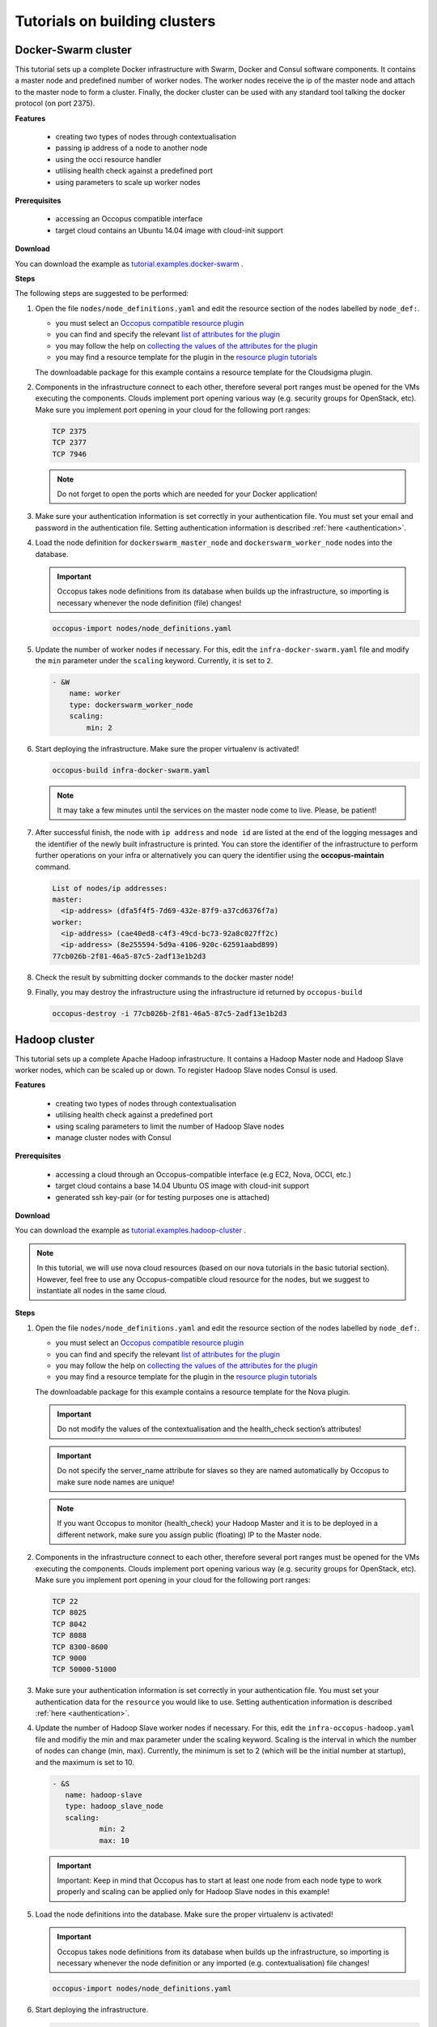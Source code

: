 .. _tutorial-building-clusters:

Tutorials on building clusters
==============================

Docker-Swarm cluster
~~~~~~~~~~~~~~~~~~~~

This tutorial sets up a complete Docker infrastructure with Swarm, Docker and Consul software components. It contains a master node and predefined number of worker nodes. The worker nodes receive the ip of the master node and attach to the master node to form a cluster. Finally, the docker cluster can be used with any standard tool talking the docker protocol (on port 2375).

**Features**

 - creating two types of nodes through contextualisation
 - passing ip address of a node to another node
 - using the occi resource handler
 - utilising health check against a predefined port
 - using parameters to scale up worker nodes

**Prerequisites**

 - accessing an Occopus compatible interface 
 - target cloud contains an Ubuntu 14.04 image with cloud-init support

**Download**

You can download the example as `tutorial.examples.docker-swarm <../../examples/docker-swarm.tgz>`_ .

**Steps**

The following steps are suggested to be performed:

#. Open the file ``nodes/node_definitions.yaml`` and edit the resource section of the nodes labelled by ``node_def:``.

   - you must select an `Occopus compatible resource plugin <clouds.html>`_ 
   - you can find and specify the relevant `list of attributes for the plugin <createinfra.html#resource>`_
   - you may follow the help on `collecting the values of the attributes for the plugin <createinfra.html#collecting-resource-attributes>`_
   - you may find a resource template for the plugin in the `resource plugin tutorials <tutorial-resource-plugins.html>`_

   The downloadable package for this example contains a resource template for the Cloudsigma plugin.

#. Components in the infrastructure connect to each other, therefore several port ranges must be opened for the VMs executing the components. Clouds implement port opening various way (e.g. security groups for OpenStack, etc). Make sure you implement port opening in your cloud for the following port ranges:

   .. code::

      TCP 2375 
      TCP 2377
      TCP 7946

   .. note:: 
       Do not forget to open the ports which are needed for your Docker application!

#. Make sure your authentication information is set correctly in your authentication file. You must set your email and password in the authentication file. Setting authentication information is described :ref:`here <authentication>`.

#. Load the node definition for ``dockerswarm_master_node`` and ``dockerswarm_worker_node`` nodes into the database.

   .. important::

      Occopus takes node definitions from its database when builds up the infrastructure, so importing is necessary whenever the node definition (file) changes!

   .. code::

      occopus-import nodes/node_definitions.yaml

#. Update the number of worker nodes if necessary. For this, edit the ``infra-docker-swarm.yaml`` file and modify the ``min`` parameter under the ``scaling`` keyword. Currently, it is set to ``2``.

   .. code::

     - &W
         name: worker
         type: dockerswarm_worker_node
         scaling:
             min: 2

#. Start deploying the infrastructure. Make sure the proper virtualenv is activated!

   .. code::

      occopus-build infra-docker-swarm.yaml

   .. note::

      It may take a few minutes until the services on the master node come to live. Please, be patient!

#. After successful finish, the node with ``ip address`` and ``node id`` are listed at the end of the logging messages and the identifier of the newly built infrastructure is printed. You can store the identifier of the infrastructure to perform further operations on your infra or alternatively you can query the identifier using the **occopus-maintain** command.

   .. code::

     List of nodes/ip addresses:
     master:
       <ip-address> (dfa5f4f5-7d69-432e-87f9-a37cd6376f7a)
     worker:
       <ip-address> (cae40ed8-c4f3-49cd-bc73-92a8c027ff2c)
       <ip-address> (8e255594-5d9a-4106-920c-62591aabd899)
     77cb026b-2f81-46a5-87c5-2adf13e1b2d3

#. Check the result by submitting docker commands to the docker master node!

#. Finally, you may destroy the infrastructure using the infrastructure id returned by ``occopus-build``

   .. code::

      occopus-destroy -i 77cb026b-2f81-46a5-87c5-2adf13e1b2d3

Hadoop cluster
~~~~~~~~~~~~~~

This tutorial sets up a complete Apache Hadoop infrastructure. It contains a Hadoop Master node and Hadoop Slave worker nodes, which can be scaled up or down. To register Hadoop Slave nodes Consul is used.

**Features**

 - creating two types of nodes through contextualisation
 - utilising health check against a predefined port
 - using scaling parameters to limit the number of Hadoop Slave nodes
 - manage cluster nodes with Consul

**Prerequisites**

 - accessing a cloud through an Occopus-compatible interface (e.g EC2, Nova, OCCI, etc.)
 - target cloud contains a base 14.04 Ubuntu OS image with cloud-init support
 - generated ssh key-pair (or for testing purposes one is attached)

**Download**

You can download the example as `tutorial.examples.hadoop-cluster <../../examples/hadoop-cluster.tgz>`_ .

.. note::

   In this tutorial, we will use nova cloud resources (based on our nova tutorials in the basic tutorial section). However, feel free to use any Occopus-compatible cloud resource for the nodes, but we suggest to instantiate all nodes in the same cloud.

**Steps**

#. Open the file ``nodes/node_definitions.yaml`` and edit the resource section of the nodes labelled by ``node_def:``.

   - you must select an `Occopus compatible resource plugin <clouds.html>`_ 
   - you can find and specify the relevant `list of attributes for the plugin <createinfra.html#resource>`_
   - you may follow the help on `collecting the values of the attributes for the plugin <createinfra.html#collecting-resource-attributes>`_
   - you may find a resource template for the plugin in the `resource plugin tutorials <tutorial-resource-plugins.html>`_

   The downloadable package for this example contains a resource template for the Nova plugin.

   .. important::

     Do not modify the values of the contextualisation and the health_check section’s attributes!
 
   .. important::

     Do not specify the server_name attribute for slaves so they are named automatically by Occopus to make sure node names are unique!
 
   .. note::

     If you want Occopus to monitor (health_check) your Hadoop Master and it is to be deployed in a different network, make sure you assign public (floating) IP to the Master node.

#. Components in the infrastructure connect to each other, therefore several port ranges must be opened for the VMs executing the components. Clouds implement port opening various way (e.g. security groups for OpenStack, etc). Make sure you implement port opening in your cloud for the following port ranges:

   .. code::

      TCP 22
      TCP 8025
      TCP 8042
      TCP 8088
      TCP 8300-8600
      TCP 9000
      TCP 50000-51000
 
#. Make sure your authentication information is set correctly in your authentication file. You must set your authentication data for the ``resource`` you would like to use. Setting authentication information is described :ref:`here <authentication>`.

#. Update the number of Hadoop Slave worker nodes if necessary. For this, edit the ``infra-occopus-hadoop.yaml`` file and modifiy the min and max parameter under the scaling keyword. Scaling is the interval in which the number of nodes can change (min, max). Currently, the minimum is set to 2 (which will be the initial number at startup), and the maximum is set to 10.

   .. code::

     - &S
    	name: hadoop-slave
    	type: hadoop_slave_node
    	scaling:
        	min: 2
        	max: 10
 
   .. important::

     Important: Keep in mind that Occopus has to start at least one node from each node type to work properly and scaling can be applied only for Hadoop Slave nodes in this example!

#. Load the node definitions into the database. Make sure the proper virtualenv is activated!

   .. important::

      Occopus takes node definitions from its database when builds up the infrastructure, so importing is necessary whenever the node definition or any imported (e.g. contextualisation) file changes!

   .. code::

      occopus-import nodes/node_definitions.yaml

#. Start deploying the infrastructure.

   .. code::

      occopus-build infra-hadoop-cluster.yaml

#. After successful finish, the nodes with ``ip address`` and ``node id`` are listed at the end of the logging messages and the identifier of the newly built infrastructure is printed. You can store the identifier of the infrastructure to perform further operations on your infra or alternatively you can query the identifier using the **occopus-maintain** command.

   .. code::

      List of nodes/ip addresses:
      hadoop-master:
          192.168.xxx.xxx (3116eaf5-89e7-405f-ab94-9550ba1d0a7c)
      hadoop-slave:
          192.168.xxx.xxx (23f13bd1-25e7-30a1-c1b4-39c3da15a456)
          192.168.xxx.xxx (7b387348-b3a3-5556-83c3-26c43d498f39)

      14032858-d628-40a2-b611-71381bd463fa

#. You can check the  health and statistics of the cluster through the following web pages:

   .. code::
      
      Health of nodes: "http://<HadoopMasterIP>:50070"
      Job statistics: "http://<HadoopMasterIP>:8088"

#. To launch a Hadoop MapReduce job copy your input and executable files to the Hadoop Master node, and perform the submission described `here <https://hadoop.apache.org/docs/stable/hadoop-mapreduce-client/hadoop-mapreduce-client-core/MapReduceTutorial.html>`_ . To login to the Hadoop Master node use the private key attached to the tutorial package:

   .. code::

      ssh -i builtin_hadoop_private_key hduser@[HadoopMaster ip]

#. Finally, you may destroy the infrastructure using the infrastructure id returned by ``occopus-build``

   .. code::

      occopus-destroy -i 14032858-d628-40a2-b611-71381bd463fa

DataAvenue cluster
~~~~~~~~~~~~~~~~~~~~

Data Avenue is a data storage management service that enables to access different types of storage resources (including S3, sftp, GridFTP, iRODS, SRM servers) using a uniform interface. The provided REST API allows of performing all the typical storage operations such as creating folders/buckets, renaming or deleting files/folders, uploading/downloading files, or copying/moving files/folders between different storage resources, respectively, even simply using 'curl' from command line. Data Avenue automatically translates users' REST commands to the appropriate storage protocols, and manages long-running data transfers in the background.

In this tutorial we establish a cluster with two nodes types. On the DataAvenue node the DataAvenue application will run, and on a predefined number of storage nodes an S3 storage will run, in order to be able to try DataAvenue file transfer software such as making buckets, download or copy files. We used Ceph and Docker components to build-up the cluster.

**Features**

 - creating two types of nodes through contextualisation
 - using the nova resource handler
 - using parameters to scale up storage nodes

**Prerequisites**

 - accessing an Occopus compatible interface
 - target cloud contains an Ubuntu 16.04 image with cloud-init support

**Download**

You can download the example as `tutorial.examples.dataavenue-cluster <../../examples/dataavenue-cluster.tgz>`_ .

**Steps**

The following steps are suggested to be performed:

#. Open the file ``nodes/node_definitions.yaml`` and edit the resource section of the nodes labelled by ``node_def:``.

   - you must select an `Occopus compatible resource plugin <clouds.html>`_
   - you can find and specify the relevant `list of attributes for the plugin <createinfra.html#resource>`_
   - you may follow the help on `collecting the values of the attributes for the plugin <createinfra.html#collecting-resource-attributes>`_
   - you may find a resource template for the plugin in the `resource plugin tutorials <tutorial-resource-plugins.html>`_

   The downloadable package for this example contains a resource template for the nova plugin.

#. Components in the infrastructure connect to each other, therefore several port ranges must be opened for the VMs executing the components. Clouds implement port opening various way (e.g. security groups for OpenStack, etc). Make sure you implement port opening in your cloud for the following port ranges:

   .. code::

      TCP 22 (SSH)
      TCP 80 (HTTP) 
      TCP 8080

#. Make sure your authentication information is set correctly in your authentication file. You must set your authentication data for the ``resource`` you would like to use. Setting authentication information is described :ref:`here <authentication>`.

#. Update the number of storage nodes if necessary. For this, edit the ``infra-dataavenue.yaml`` file and modifiy the min and max parameter under the scaling keyword. Scaling is the interval in which the number of nodes can change (min, max). Currently, the minimum is set to 2 (which will be the initial number at startup).

   .. code::

      - &S
        name: storage
        type: storage_node
            scaling:
                min: 2

   .. important::

     Important: Keep in mind that Occopus has to start at least one node from each node type to work properly and scaling can be applied only for storage nodes in this example!


#. Optionally edit the "variables" section of the ``infra-dataavenue.yaml`` file. Set the following attributes:

   - ``storage_user_name`` is the name of the S3 storage user
   - ``access_key`` is the access key of the S3 storage user
   - ``secret_key`` is the secret key of the S3 storage user


#. Load the node definitions into the database. Make sure the proper virtualenv is activated!

   .. important::

      Occopus takes node definitions from its database when builds up the infrastructure, so importing is necessary whenever the node definition or any imported (e.g. contextualisation) file changes!

   .. code::

      occopus-import nodes/node_definitions.yaml

#. Start deploying the infrastructure.

   .. code::

      occopus-build infra-dataavenue.yaml

#. After successful finish, the nodes with ``ip address`` and ``node id`` are listed at the end of the logging messages and the identifier of the newly built infrastructure is printed. You can store the identifier of the infrastructure to perform further operations on your infra or alternatively you can query the identifier using the **occopus-maintain** command.

   .. code::

      List of nodes/ip addresses:
      dataavenue:
          192.168.xxx.xxx (34b07a23-a26a-4a42-a5f4-73966b8ed23f)
      storage:
          192.168.xxx.xxx (29b98290-c6f4-4ae7-95ca-b91a9baf2ea8)
          192.168.xxx.xxx (3ba43b6e-bcec-46ed-bd90-6a352749db5d)

      db0f0047-f7e6-428e-a10d-3b8f7dbdb4d4

#. On the S3 storage nodes a user with predefined parameters will be created. The ``access_key`` will be the Username and the ``secret_key`` will be the Password, which are prdefined in the ``infra-dataavenue.yaml``. Save user credentials into a file named ``credentials`` use the above command:

   .. code::

     echo -e 'X-Key: 1a7e159a-ffd8-49c8-8b40-549870c70e73\nX-Username: A8Q2WPCWAELW61RWDGO8\nX-Password: FWd1mccBfnw6VHa2vod98NEQktRCYlCronxbO1aQ' > credentials

   .. note::
     This step will be useful to shorten the curl commands later when using DataAvenue!

#. Save the nodes' ip addresses in variables to simplify the use of commands.

   .. code::
     
     export SOURCE_NODE_IP=[storage_a_ip]
     export TARGET_NODE_IP=[storage_b_ip]
     export DATAAVENUE_NODE_IP=[dataavenue_ip]

#. Make bucket on each S3 storage node:

   .. code::

    curl -H "$(cat credentials)" -X POST -H "X-URI: s3://$SOURCE_NODE_IP:80/sourcebucket/" http://$DATAAVENUE_NODE_IP:8080/dataavenue/rest/directory

    curl -H "$(cat credentials)" -X POST -H "X-URI: s3://$TARGET_NODE_IP:80/targetbucket/" http://$DATAAVENUE_NODE_IP:8080/dataavenue/rest/directory

   .. note::
    
    Bucket names should be at least three letter length. Now, the bucket on the source S3 storage node will be ``sourcebucket``, and the bucket on the target S3 storage node will be ``targetbucket``.

#. Check the bucket creation by listing the buckets on each storage node:

   .. code::

     curl -H "$(cat credentials)" -H "X-URI: s3://$SOURCE_NODE_IP:80/" http://$DATAAVENUE_NODE_IP:8080/dataavenue/rest/directory
   
   The result should be: ``["sourcebucket/"]``

   .. code::

     curl -H "$(cat credentials)" -H "X-URI: s3://$TARGET_NODE_IP:80" http://$DATAAVENUE_NODE_IP:8080/dataavenue/rest/directory

   The result should be: ``["targetbucket/"]``


#. To test the DataAvenue file transfer software you should make a file to be transfered. With this command you can create predefined sized file, now it will be 1 megabyte:
  
   .. code::

      dd if=/dev/urandom of=1MB.dat bs=1M count=1

#. Upload the generated ``1MB.dat`` file to the source storage node:
   
   .. code::
 
      curl -H "$(cat credentials)" -X POST -H "X-URI: s3://$SOURCE_NODE_IP:80/sourcebucket/1MB.dat" -H 'Content-Type: application/octet-stream' --data-binary @1MB.dat http://$DATAAVENUE_NODE_IP:8080/dataavenue/rest/file

#. Check the uploaded file by listing the ``sourcebucket`` bucket on the source node:
   
   .. code::

     curl -H "$(cat credentials)" -H "X-URI: s3://$SOURCE_NODE_IP:80/sourcebucket" http://$DATAAVENUE_NODE_IP:8080/dataavenue/rest/directory

   The result should be: ``["1MB.dat"]``

#. Save the target node's credentials to a ``target.json`` file to shorten the copy command later:

   .. code::

     echo "{target:'s3://"$TARGET_NODE_IP":80/targetbucket/',overwrite:true,credentials:{Type:UserPass, UserID:"A8Q2WPCWAELW61RWDGO8", UserPass:"FWd1mccBfnw6VHa2vod98NEQktRCYlCronxbO1aQ"}}" > target.json

#. Copy the uploaded 1MB.dat file from the source node to the target node:

   .. code::

     curl -H "$(cat credentials)"  -X POST -H "X-URI: s3://$SOURCE_NODE_IP:80/sourcebucket/1MB.dat" -H "Content-type: application/json" --data "$(cat target.json)"  http://$DATAAVENUE_NODE_IP:8080/dataavenue/rest/transfers > transferid

   The result should be: ``[transfer_id]``

#. Check the result of the copy command by querying the ``transfer_id`` returned by the copy command:

   .. code::

     curl -H "$(cat credentials)"  http://$DATAAVENUE_NODE_IP:8080/dataavenue/rest/transfers/$(cat transferid) 

   The following result means a successful copy transfer from the source node to the target node (see status: DONE):

   .. code::

     "bytesTransferred":1048576,"source":"s3://[storage_a_ip]:80/sourcebucket/1MB.dat","status":"DONE","serverTime":1507637326644,"target":"s3://[storage_b_ip]:80/targetbucket/1MB.dat","ended":1507637273245,"started":1507637271709,"size":1048576

#. You can list the files in the target node's bucket, to check the 1MB file:
  
   .. code::

     curl -H "$(cat credentials)" -H "X-URI: s3://$TARGET_NODE_IP:80/targetbucket" http://$DATAAVENUE_NODE_IP:8080/dataavenue/rest/directory

   The result should be: ``["1MB.dat"]``. T

#. Also, you can download the copied file from the target node:

   .. code::

     curl -H "$(cat credentials)" -H "X-URI: s3://$TARGET_NODE_IP:80/targetbucket/1MB.dat" -o download.dat http://$DATAAVENUE_NODE_IP:8080/dataavenue/rest/file

#. Finally, you may destroy the infrastructure using the infrastructure id returned by ``occopus-build``

   .. code::

      occopus-destroy -i db0f0047-f7e6-428e-a10d-3b8f7dbdb4d4

.. note::

   In this tutorial we used HTTP protocol only. DataAvenue also supports HTTPS on port 8443; storages could also be accessed over secure HTTP by deploying e.g. HAPROXY on their nodes.

